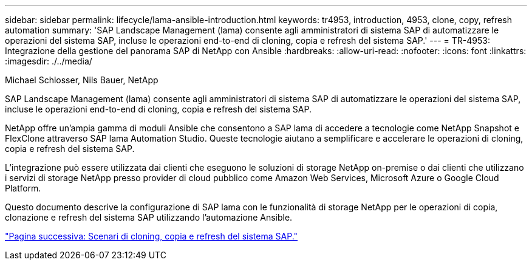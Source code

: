 ---
sidebar: sidebar 
permalink: lifecycle/lama-ansible-introduction.html 
keywords: tr4953, introduction, 4953, clone, copy, refresh automation 
summary: 'SAP Landscape Management (lama) consente agli amministratori di sistema SAP di automatizzare le operazioni del sistema SAP, incluse le operazioni end-to-end di cloning, copia e refresh del sistema SAP.' 
---
= TR-4953: Integrazione della gestione del panorama SAP di NetApp con Ansible
:hardbreaks:
:allow-uri-read: 
:nofooter: 
:icons: font
:linkattrs: 
:imagesdir: ./../media/


Michael Schlosser, Nils Bauer, NetApp

[role="lead"]
SAP Landscape Management (lama) consente agli amministratori di sistema SAP di automatizzare le operazioni del sistema SAP, incluse le operazioni end-to-end di cloning, copia e refresh del sistema SAP.

NetApp offre un'ampia gamma di moduli Ansible che consentono a SAP lama di accedere a tecnologie come NetApp Snapshot e FlexClone attraverso SAP lama Automation Studio. Queste tecnologie aiutano a semplificare e accelerare le operazioni di cloning, copia e refresh del sistema SAP.

L'integrazione può essere utilizzata dai clienti che eseguono le soluzioni di storage NetApp on-premise o dai clienti che utilizzano i servizi di storage NetApp presso provider di cloud pubblico come Amazon Web Services, Microsoft Azure o Google Cloud Platform.

Questo documento descrive la configurazione di SAP lama con le funzionalità di storage NetApp per le operazioni di copia, clonazione e refresh del sistema SAP utilizzando l'automazione Ansible.

link:lama-ansible-sap-system-clone,-copy,-and-refresh-scenarios.html["Pagina successiva: Scenari di cloning, copia e refresh del sistema SAP."]
